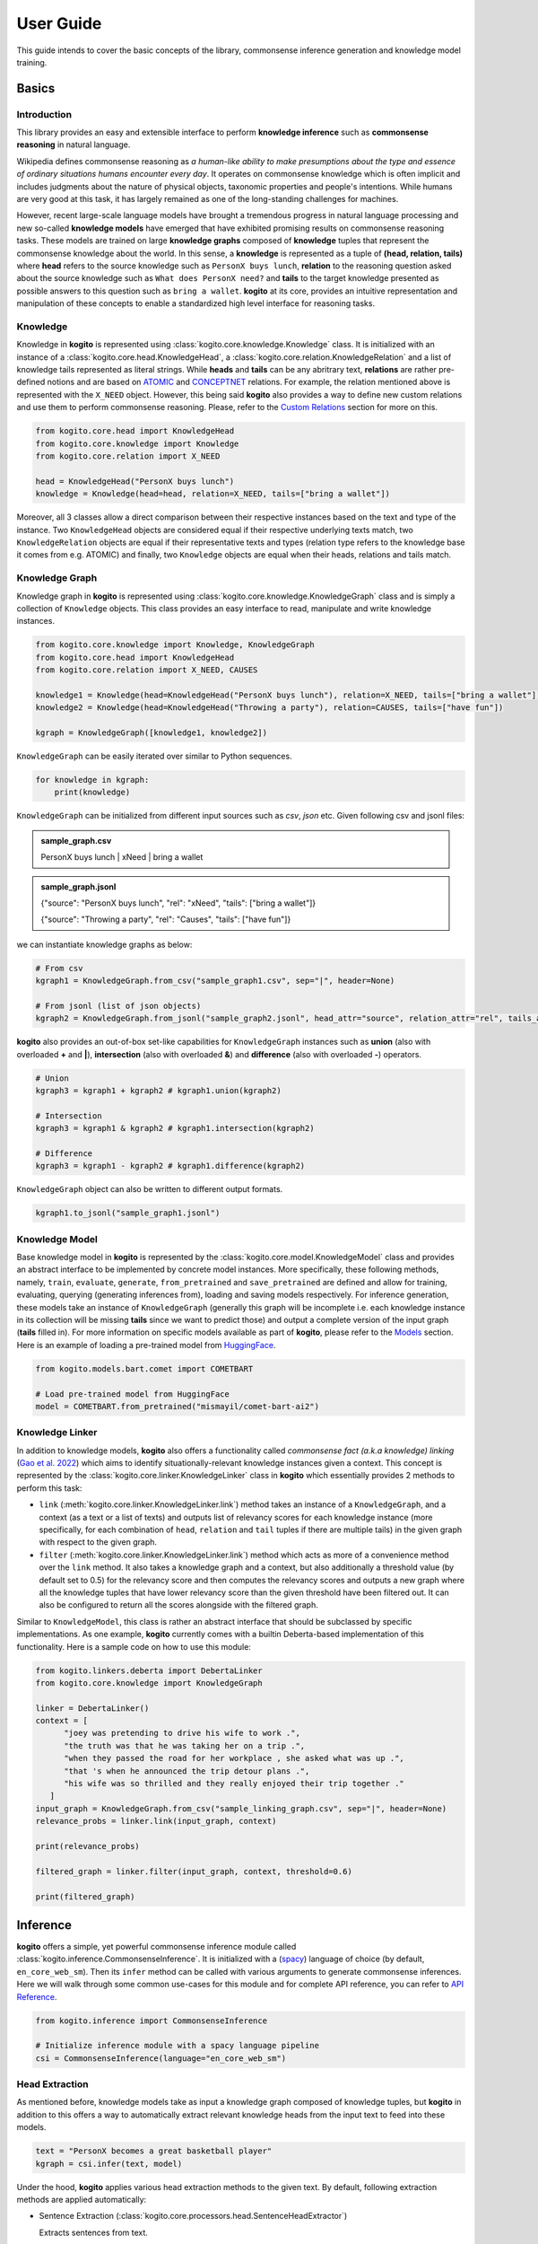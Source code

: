 ==========
User Guide
==========

This guide intends to cover the basic concepts of the library, commonsense inference generation and knowledge model training.


Basics
======

Introduction
************
This library provides an easy and extensible interface to perform **knowledge inference** such as **commonsense reasoning** in natural language.

Wikipedia defines commonsense reasoning as *a human-like ability to make presumptions about the type and essence of ordinary situations humans encounter every day*.
It operates on commonsense knowledge which is often implicit and includes judgments about the nature of physical objects, taxonomic properties and people's intentions.
While humans are very good at this task, it has largely remained as one of the long-standing challenges for machines.

However, recent large-scale language models have brought a tremendous progress in natural language processing and new so-called **knowledge models** have emerged that have
exhibited promising results on commonsense reasoning tasks. These models are trained on large **knowledge graphs** composed of **knowledge** tuples that represent the commonsense
knowledge about the world. In this sense, a **knowledge** is represented as a tuple of **(head, relation, tails)** where **head** refers to the source knowledge such as ``PersonX buys lunch``, **relation** to the reasoning
question asked about the source knowledge such as ``What does PersonX need?`` and **tails** to the target knowledge presented as possible answers to this question such as ``bring a wallet``.
**kogito** at its core, provides an intuitive representation and manipulation of these concepts to enable a standardized high level interface for reasoning tasks.

Knowledge
*********
Knowledge in **kogito** is represented using :class:`kogito.core.knowledge.Knowledge` class. It is initialized with an instance of a :class:`kogito.core.head.KnowledgeHead`, a :class:`kogito.core.relation.KnowledgeRelation` and a list of knowledge tails represented
as literal strings. While **heads** and **tails** can be any abritrary text, **relations** are rather pre-defined notions and are based on `ATOMIC <https://allenai.org/data/atomic-2020>`_ and `CONCEPTNET <https://conceptnet.io/>`_ relations. For example, the relation mentioned above
is represented with the ``X_NEED`` object. However, this being said **kogito** also provides a way to define new custom relations and use them to perform commonsense reasoning. Please, refer to the 
`Custom Relations`_ section for more on this.

.. code-block:: python
   
   from kogito.core.head import KnowledgeHead
   from kogito.core.knowledge import Knowledge
   from kogito.core.relation import X_NEED

   head = KnowledgeHead("PersonX buys lunch")
   knowledge = Knowledge(head=head, relation=X_NEED, tails=["bring a wallet"])

Moreover, all 3 classes allow a direct comparison between their respective instances based on the text and type of the instance. Two ``KnowledgeHead`` objects are considered equal
if their respective underlying texts match, two ``KnowledgeRelation`` objects are equal if their representative texts and types (relation type refers to the knowledge base it comes from e.g. ATOMIC) and
finally, two ``Knowledge`` objects are equal when their heads, relations and tails match.

Knowledge Graph
***************
Knowledge graph in **kogito** is represented using :class:`kogito.core.knowledge.KnowledgeGraph` class and is simply a collection of ``Knowledge`` objects. This class provides an easy interface to read, manipulate and write
knowledge instances.

.. code-block:: python

   from kogito.core.knowledge import Knowledge, KnowledgeGraph
   from kogito.core.head import KnowledgeHead
   from kogito.core.relation import X_NEED, CAUSES

   knowledge1 = Knowledge(head=KnowledgeHead("PersonX buys lunch"), relation=X_NEED, tails=["bring a wallet"])
   knowledge2 = Knowledge(head=KnowledgeHead("Throwing a party"), relation=CAUSES, tails=["have fun"])

   kgraph = KnowledgeGraph([knowledge1, knowledge2])

``KnowledgeGraph`` can be easily iterated over similar to Python sequences.

.. code-block:: python

   for knowledge in kgraph:
       print(knowledge)

``KnowledgeGraph`` can be initialized from different input sources such as *csv*, *json* etc.
Given following csv and jsonl files:

.. admonition:: sample_graph.csv

   PersonX buys lunch | xNeed | bring a wallet

.. admonition:: sample_graph.jsonl

   {"source": "PersonX buys lunch", "rel": "xNeed", "tails": ["bring a wallet"]}

   {"source": "Throwing a party", "rel": "Causes", "tails": ["have fun"]}

we can instantiate knowledge graphs as below:

.. code-block:: python

   # From csv
   kgraph1 = KnowledgeGraph.from_csv("sample_graph1.csv", sep="|", header=None)

   # From jsonl (list of json objects)
   kgraph2 = KnowledgeGraph.from_jsonl("sample_graph2.jsonl", head_attr="source", relation_attr="rel", tails_attr="targets")


**kogito** also provides an out-of-box set-like capabilities for ``KnowledgeGraph`` instances such as **union** (also with overloaded **+** and **|**), 
**intersection** (also with overloaded **&**) and **difference** (also with overloaded **-**) operators.

.. code-block:: python
   
   # Union
   kgraph3 = kgraph1 + kgraph2 # kgraph1.union(kgraph2)

   # Intersection
   kgraph3 = kgraph1 & kgraph2 # kgraph1.intersection(kgraph2)

   # Difference
   kgraph3 = kgraph1 - kgraph2 # kgraph1.difference(kgraph2)

``KnowledgeGraph`` object can also be written to different output formats.

.. code-block:: python

   kgraph1.to_jsonl("sample_graph1.jsonl")


Knowledge Model
***************
Base knowledge model in **kogito** is represented by the :class:`kogito.core.model.KnowledgeModel` class and provides an abstract interface to be implemented by concrete model instances.
More specifically, these following methods, namely, ``train``, ``evaluate``, ``generate``, ``from_pretrained`` and ``save_pretrained`` are defined and allow for training, evaluating, querying (generating inferences from),
loading and saving models respectively. For inference generation, these models take an instance of ``KnowledgeGraph`` (generally this graph will be incomplete i.e. each knowledge instance in its collection will be missing **tails** since we want to predict those)
and output a complete version of the input graph (**tails** filled in).
For more information on specific models available as part of **kogito**, please refer to the `Models`_ section.
Here is an example of loading a pre-trained model from `HuggingFace <https://huggingface.co/>`_.

.. code-block:: python

    from kogito.models.bart.comet import COMETBART

    # Load pre-trained model from HuggingFace
    model = COMETBART.from_pretrained("mismayil/comet-bart-ai2")


Knowledge Linker
****************
In addition to knowledge models, **kogito** also offers a functionality called *commonsense fact (a.k.a knowledge) linking* (`Gao et al. 2022 <https://arxiv.org/abs/2210.12678>`_) which aims to identify situationally-relevant knowledge instances given a context.
This concept is represented by the :class:`kogito.core.linker.KnowledgeLinker` class in **kogito** which essentially provides 2 methods to perform this task:

- ``link`` (:meth:`kogito.core.linker.KnowledgeLinker.link`) method takes an instance of a ``KnowledgeGraph``, and a context (as a text or a list of texts) and outputs list of relevancy scores for each knowledge instance (more specifically, for each combination of ``head``, ``relation`` and ``tail`` tuples if there are multiple tails) in the given graph with respect to the given graph.

- ``filter`` (:meth:`kogito.core.linker.KnowledgeLinker.link`) method which acts as more of a convenience method over the ``link`` method. It also takes a knowledge graph and a context, but also additionally a threshold value (by default set to 0.5) for the relevancy score and then computes the relevancy scores and outputs a new graph where all the knowledge tuples that have lower relevancy score than the given threshold have been filtered out. It can also be configured to return all the scores alongside with the filtered graph.

Similar to ``KnowledgeModel``, this class is rather an abstract interface that should be subclassed by specific implementations. As one example, **kogito** currently comes with a builtin Deberta-based implementation of this functionality.
Here is a sample code on how to use this module:

.. code-block:: python

   from kogito.linkers.deberta import DebertaLinker
   from kogito.core.knowledge import KnowledgeGraph

   linker = DebertaLinker()
   context = [
         "joey was pretending to drive his wife to work .",
         "the truth was that he was taking her on a trip .",
         "when they passed the road for her workplace , she asked what was up .",
         "that 's when he announced the trip detour plans .",
         "his wife was so thrilled and they really enjoyed their trip together ."
      ]
   input_graph = KnowledgeGraph.from_csv("sample_linking_graph.csv", sep="|", header=None)
   relevance_probs = linker.link(input_graph, context)

   print(relevance_probs)

   filtered_graph = linker.filter(input_graph, context, threshold=0.6)

   print(filtered_graph)


Inference
=========
**kogito** offers a simple, yet powerful commonsense inference module called :class:`kogito.inference.CommonsenseInference`. It is initialized with a (`spacy <https://spacy.io>`_) language of choice (by default, ``en_core_web_sm``).
Then its ``infer`` method can be called with various arguments to generate commonsense inferences. Here we will walk through some common use-cases for this module and for complete API reference,
you can refer to `API Reference <https://kogito.readthedocs.io/en/latest/api.html>`_.

.. code-block:: python

    from kogito.inference import CommonsenseInference

    # Initialize inference module with a spacy language pipeline
    csi = CommonsenseInference(language="en_core_web_sm")

Head Extraction
***************
As mentioned before, knowledge models take as input a knowledge graph composed of knowledge tuples, but **kogito** in addition to this offers a way to automatically extract relevant knowledge heads
from the input text to feed into these models. 

.. code-block:: python

    text = "PersonX becomes a great basketball player"
    kgraph = csi.infer(text, model)

Under the hood, **kogito** applies various head extraction methods to the given text. By default, following extraction methods are applied automatically:

- Sentence Extraction (:class:`kogito.core.processors.head.SentenceHeadExtractor`)

  Extracts sentences from text.

- Noun Phrase Extraction (:class:`kogito.core.processors.head.NounPhraseHeadExtractor`)

  Extracts noun phrases from text.

- Verb Phrase Extraction (:class:`kogito.core.processors.head.VerbPhraseHeadExtractor`)

  Extracts verb phrases from text.

You can list all default head extractors as below:

.. code-block:: python

   print(csi.processors)

which will output (it also outputs relation matchers which will be explained in the next section):

.. code-block:: json

   {
      "head": ["sentence_extractor", "noun_phrase_extractor", "verb_phrase_extractor"],
      "relation": ["simple_relation_matcher", "graph_relation_matcher"]
   }

You can also optionally remove head extractors by their name:

.. code-block:: python

   csi.remove_processor("noun_phrase_extractor")

**kogito** also allows you to define your own head extractors. For this, you simply need to implement the :class:`kogito.core.processors.head.KnowledgeHeadExtractor` interface and register the new extractor with the 
inference module. Here is one example that extracts only adjectives from the text: 

.. code-block:: python

   from typing import Optional, List
   from spacy.tokens import Doc
   import spacy

   from kogito.core.processors.head import KnowledgeHeadExtractor, KnowledgeHead

   class AdjectiveHeadExtractor(KnowledgeHeadExtractor):
      def extract(self, text: str, doc: Optional[Doc] = None) -> List[KnowledgeHead]:
         if not doc:
               doc = self.lang(text)

         heads = []

         for token in doc:
               if token.pos_ == "ADJ":
                  heads.append(KnowledgeHead(text=token.text, entity=token))
         
         return heads

   adj_extractor = AdjectiveHeadExtractor("adj_extractor", spacy.load("en_core_web_sm"))
   csi.add_processor(adj_extractor)


Relation Matching
*****************
Of course, knowledge heads are not enough on their own to query knowledge models, we also need to supply the knowledge relations, in other words the questions we want to ask about the knowledge heads.
Luckily, **kogito** also provides an ability to automatically match relevant relations to the extracted heads.
By default, following relation matching methods are applied:

- Simple Heuristics-based Relation Matching  (:class:`kogito.core.processors.relation.SimpleRelationMatcher`)

  Matches heads based on their syntactic category (noun phrase, verb phrase etc.)

- Graph-based Relation Matching (:class:`kogito.core.processors.relation.GraphBasedRelationMatcher`)

  Matches heads to relations provided in a sample graph (for more info on this, see `Custom Relations`_)

and following model-based relation matchers are available out-of-the-box to be added. These models have been trained as a classifier to match heads to one or more of the relation categories of `ATOMIC <https://allenai.org/data/atomic-2020>`_, namely, 
:data:`kogito.core.relation.PHYSICAL_RELATIONS`, :data:`kogito.core.relation.EVENT_RELATIONS` and :data:`kogito.core.relation.SOCIAL_RELATIONS`.

- Simple Word Embedding model based matcher (:class:`kogito.core.processors.relation.SWEMRelationMatcher`)
- DistilBert model based matcher (:class:`kogito.core.processors.relation.DistilBertRelationMatcher`)
- Bert model based matcher (:class:`kogito.core.processors.relation.BertRelationMatcher`)

These matchers can simply be added to the inference module as below:

.. code-block:: python

   from kogito.core.processors.relation import SWEMRelationMatcher

   csi.add_processor(SWEMRelationMatcher(name="swem_matcher"))

Similar to head extraction, relation matching methods can also be optionally removed:

.. code-block:: python

   csi.remove_processor("simple_relation_matcher")

and custom ones can be added. Here is an example where each head is matched with the same 2 relations:

.. code-block:: python

   from typing import List, Tuple

   from kogito.core.processors.head import KnowledgeHead
   from kogito.core.processors.relation import KnowledgeRelationMatcher
   from kogito.core.relation import KnowledgeRelation, X_NEED, CAUSES

   class ConstantRelationMatcher(KnowledgeRelationMatcher):
      def match(
         self, heads: List[KnowledgeHead], relations: List[KnowledgeRelation] = None, **kwargs
      ) -> List[Tuple[KnowledgeHead, KnowledgeRelation]]:
         head_relations = []

         for head in heads:
               head_relations.append((head, X_NEED))
               head_relations.append((head, CAUSES))

         return head_relations
   
   const_rel_matcher = ConstantRelationMatcher("const_rel_matcher", spacy.load("en_core_web_sm"))
   csi.add_processor(const_rel_matcher)


Manual Mode
***********
Beyond automatic head extraction and relation matching, **kogito** also provides several manual controls. 
For example, you can specify additional heads manually as a list (either as a text or a ``KnowledgeHead`` instance). 

.. code-block:: python
   
   text = "PersonX becomes a great basketball player"
   heads = ["tennis player", "athlete"]
   kgraph = csi.infer(text=text, heads=heads, model=model)

or completely switch off head extraction by either omitting the text or setting ``extract_heads`` flag to ``False``.
In case a text is provided with the flag switched off, text is taken to be head as is and no head extraction is applied.

.. code-block:: python
   
   text = "PersonX becomes a great basketball player"
   heads = ["tennis player", "athlete"]
   kgraph = csi.infer(text=text, heads=heads, extract_heads=False, model=model)

Similarly, you can specify a subset of relations to match from. Here relation matching will still be performed, but only from the list provided.

.. code-block:: python
   
   from kogito.core.relation import PHYSICAL_RELATIONS

   heads = ["tennis player", "athlete"]
   kgraph = csi.infer(heads=heads, relations=PHYSICAL_RELATIONS, model=model)

or alternatively, you can switch off automatic smart relation matching by setting ``match_relations`` flag to ``False`` which will result in heads being matched with all the relations provided.

.. code-block:: python
   
   from kogito.core.relation import PHYSICAL_RELATIONS

   heads = ["tennis player", "athlete"]
   kgraph = csi.infer(heads=heads, relations=PHYSICAL_RELATIONS, match_relations=False, model=model)

Dry-run Mode
************
If you just want to see the results of head extraction and relation matching without querying the model for actual results, you can do so by either omitting ``model`` argument or
by setting ``dry_run`` flag to ``True``.

.. code-block:: python

   kgraph = csi.infer(text="PersonX becomes a great basketball player", model=model, dry_run=True)
   kgraph.to_jsonl("kgraph.json")

which will output an incomplete knowledge graph (i.e. without tails) like below:

.. code-block:: json

   {"head": "PersonX becomes a great basketball player", "relation": "Causes", "tails": []}
   {"head": "basketball", "relation": "ObjectUse", "tails": []}
   {"head": "player", "relation": "CapableOf", "tails": []}
   {"head": "great basketball player", "relation": "HasProperty", "tails": []}
   {"head": "become player", "relation": "isAfter", "tails": []}

Inference Filtering
*******************
By default, commonsense inference module outputs all the generated tails without any filtering. However, typically we would like to generate knowledge for a certain context, so some sort of filtering mechanism would be desired.
**kogito** offers this functionality through ``KnowledgeLinker`` interface which can be easily integrated with the commonsense inference module. All you need to do is to provide a context to the inference module and it takes care of the rest.
By default, it will use the builtin commonsense fact linking model ``DebertaLinker`` to link the generated knowledge instances to the given context to compute the relevancy scores and filter out the ones that dont meet the supplied threshold value (by default 0.5).
Here is a sample code for this functionality:

.. code-block:: python

   from kogito.models.bart.comet import COMETBART
   from kogito.linkers.deberta import DebertaLinker
   from kogito.inference import CommonsenseInference

   model = COMETBART.from_pretrained()
   csi = CommonsenseInference()

   text = "PersonX wraps gifts"
   context = ['hank had to wrap a lot of gifts for his family .', 
            'he ran out of wrapping paper with 4 gifts to go .',
            'he went to the kitchen and found shopping bags .', 
            'he cut up the bags to make sheets of paper .', 
            'he used the paper to wrap the last of the gifts .']
   
   kgraph = csi.infer(text, model, context=context)

   # You can also configure the linker and the threshold
   kgraph2 = csi.infer(text, model, context=context, linker=DebertaLinker(), threshold=0.6)


Custom Relations
****************
As mentioned before, knowledge relations are rather fixed, pre-defined notions based on `ATOMIC <https://allenai.org/data/atomic-2020>`_ and `CONCEPTNET <https://conceptnet.io/>`_ knowledge bases. However, one might want to define their own custom relations
and perform commonsense reasoning based on these new relations. **kogito** also provides this capability through large language models such as GPT-3. 
In order to do this, we need to use :class:`kogito.models.gpt3.zeroshot.GPT3Zeroshot` model, define and register our new relation using ``KnowledgeRelation`` class and construct a sample knowledge graph with examples for our new relations.

To define our new relation, we need to provide a ``verbalizer`` function to convert the knowledge tuple into a meaningful sentence in natural language and a ``prompt`` text that explains the new relation
as an instruction (these are required to interact with the GPT-3 model). Let's define a new relation called ``X_WISHES`` which does not exist in any of the knowledge bases.

.. code-block:: python

   from kogito.core.relation import KnowledgeRelation, register_relation

   def x_wishes_verbalizer(head, **kwargs):
      # index will be passed from the model
      # so that we can enumerate samples which helps with inference
      index = kwargs.get("index")
      index_txt = f"{index}" if index is not None else ""
      return f"Situation {index_txt}: {head}\nWishes: As a result, PersonX wishes"

   X_WISHES = KnowledgeRelation("xWishes",
                                verbalizer=x_wishes_verbalizer,
                                prompt="How does this situation affect each character's wishes?")
   register_relation(X_WISHES)

Then we construct the following sample graph showing examples for our new relation.

.. admonition:: sample_graph.csv

   PersonX is at a party  |  xWishes	| to drink beer and dance

   PersonX bleeds a lot	 |  xWishes |	to see a doctor

   PersonX works as a cashier	 |  xWishes	| to be a store manager

   PersonX gets dirty	|  xWishes	| to clean up

   PersonX stays up all night studying	 |  xWishes	| to sleep all day

   PersonX gets PersonY's autograph	|  xWishes	| to have a relationship with PersonY

   PersonX ends a friendship	|  xWishes	| to meet new people

   PersonX makes his own costume	|  xWishes	| to go to a costume party

   PersonX calls PersonY	|  xWishes	| to have a long chat

   PersonX tells PersonY a secret	|  xWishes	| to get PersonY's advice

   PersonX mows the lawn	|  xWishes	| to get a new lawnmower

Note that the unique relation name provided above in the definition (i.e. "xWishes") should match the one in the examples.

Finally, we initialize our GPT-3 model and run the inference:

.. code-block:: python

   from kogito.inference import CommonsenseInference
   from kogito.core.knowledge import KnowledgeGraph
   from kogito.models.gpt3.zeroshot import GPT3Zeroshot

   csi = CommonsenseInference()
   # Here we remove the simple relation matcher for simplicity
   csi.remove_processor("simple_relation_matcher")

   # Initialize GPT-3 model using API access
   model = GPT3Zeroshot(api_key="<your GPT-3 API Key>", model_name="text-davinci-002")

   sample_graph = KnowledgeGraph.from_csv("sample_graph.csv", sep="|", header=None)

   heads = ["PersonX makes a huge mistake", "PersonX sees PersonY's point"]

   kgraph = csi.infer(model=model, heads=heads, sample_graph=sample_graph)

Models
======
**kogito** offers following knowledge models for inference:

- ``COMETBART`` (:class:`kogito.models.bart.comet.COMETBART`)
- ``COMETGPT2`` (:class:`kogito.models.gpt2.comet.COMETGPT2`)
- ``GPT2Zeroshot`` (:class:`kogito.models.gpt2.zeroshot.GPT2Zeroshot`)
- ``GPT3Zeroshot`` (:class:`kogito.models.gpt3.zeroshot.GPT3Zeroshot`)

All of these models implement the ``KnowledgeModel`` interface which provides these main methods to interact with these models: ``train``, ``generate``, ``evaluate``, ``save_pretrained`` and ``from_pretrained``.

Inference
*********
``generate`` (:meth:`kogito.core.model.KnowledgeModel.generate`) method is used to make inferences with knowledge models. It takes an (incomplete i.e. without tails) input knowledge graph and outputs a (completed i.e. tails generated) knowledge graph.

Given an input graph in a *json* format like below:

.. admonition:: input_graph.jsonl

   {"relation": "xNeed", "head": "PersonX takes things for granted", "tails": []}

   {"relation": "xWant", "head": "PersonX pleases ___ to make", "tails": []}

   {"relation": "xEffect", "head": "PersonX shoves PersonY back", "tails": []}

   {"relation": "isAfter", "head": "PersonX wants to go", "tails": []}

   {"relation": "xEffect", "head": "PersonX hits by lightning", "tails": []}

   {"relation": "xNeed", "head": "PersonX finally meet PersonY", "tails": []}

   {"relation": "ObjectUse", "head": "chain", "tails": []}

We can generate inferences for example using ``COMETBART`` model as below:

.. code-block:: python

   from kogito.core.knowledge import KnowledgeGraph
   from kogito.models.bart.comet import COMETBART

   input_graph = KnowledgeGraph.from_jsonl("input_graph.jsonl")

   # Load a model from HuggingFace
   model = COMETBART.from_pretrained("mismayil/comet-bart-ai2")
   output_graph = model.generate(input_graph)
   output_graph.to_jsonl("output_graph.jsonl")

While COMET based models have been trained specifically on knowledge graphs, zeroshot models are based on the publicly available language models.
``GPT2Zeroshot`` model by default uses the publicly available `gpt2 <https://huggingface.co/gpt2>`_ model from HuggingFace and can simply be initialized using the class constructor:

.. code-block:: python

   from kogito.models.gpt2.zeroshot import GPT2Zeroshot

   model = GPT2Zeroshot()

``GPT3Zeroshot`` model on the other hand is currently only available through public API access, hence, an API key is required to interact with this model.

.. code-block:: python

   from kogito.models.gpt3.zeroshot import GPT3Zeroshot

   model = GPT3Zeroshot(api_key="<your API key>", model_name="text-davince-002")

Training
********
COMET models have been trained based on the paper `COMET-ATOMIC2020: On Symbolic and Neural Commonsense Knowledge Graphs <https://arxiv.org/abs/2010.05953>`_ and made available as pre-trained models through HuggingFace:

.. code-block:: python

   from kogito.models.bart.comet import COMETBART
   from kogito.models.gpt2.comet import COMETGPT2

   comet_bart = COMETBART.from_pretrained("mismayil/comet-bart-ai2")
   comet_gpt2 = COMETGPT2.from_pretrained("mismayil/comet-gpt2-ai2")

However, if you wish to train these models on a new dataset and/or with different hyperparameters, you can do so using the provided ``train`` method (:meth:`kogito.core.model.KnowledgeModel.train`). This method takes a training dataset as an instance of a ``KnowledgeGraph`` and additional hyperparameters depending on the model type.
Please, refer to the `API Reference <https://kogito.readthedocs.io/en/latest/api.html>`_ for more details on specific parameters accepted by this method for each model.

For example, here is a sample code to train a ``COMETBART`` model:

.. code-block:: python

   from kogito.core.knowledge import KnowledgeGraph
   from kogito.models.bart.comet import COMETBART, COMETBARTConfig


   config = COMETBARTConfig(
      output_dir="bart",
      num_workers=2,
      learning_rate=1e-5,
      gpus=1,
      sortish_sampler=True,
      atomic=True,
      pretrained_model="facebook/bart-large",
   )
   model = COMETBART(config)
   train_graph = KnowledgeGraph.from_csv("train.tsv")
   val_graph = KnowledgeGraph.from_csv("val.tsv")
   test_graph = KnowledgeGraph.from_csv("test.tsv")

   model.train(train_graph=train_graph, val_graph=val_graph, test_graph=test_graph)

   # Save as a pretrained model
   model.save_pretrained("comet-bart/v1")


Evaluation
**********
Knowledge models can also be evaluated on various metrics. ``evaluate`` method (:meth:`kogito.core.model.KnowledgeModel.evaluate`) takes an input knowledge graph (complete with reference tails), runs a generation on it and then
computes various scores based on the reference and generation tails and outputs a dictionary of these scores. You can also specify how many generations to consider for evaluation and 
pass any extra arguments required for model generation.

Following metrics are available and enabled by default: 

- `BLEU <https://en.wikipedia.org/wiki/BLEU>`_ (``"bleu"``)
- `ROUGE <https://en.wikipedia.org/wiki/ROUGE_(metric)>`_ (``"rouge"``)
- `CIDEr <https://arxiv.org/abs/1411.5726>`_ (``"cider"``)
- `METEOR <https://en.wikipedia.org/wiki/METEOR>`_ (``"meteor"``)
- `BERTScore <https://arxiv.org/abs/1904.09675>`_ (``"bert-score"``)

Here is an example of evaluating ``COMETBART`` model with some metrics:

.. code-block:: python

   from kogito.core.knowledge import KnowledgeGraph
   from kogito.models.bart.comet import COMETBART

   input_graph = KnowledgeGraph.from_jsonl("test_atomic2020_sample.json")

   model = COMETBART.from_pretrained("mismayil/comet-bart-ai2")
   # Here batch_size is an extra parameter for model generation
   scores: dict = model.evaluate(input_graph, metrics=["bleu", "rouge"], top_k=2, batch_size=256)

   print(scores)